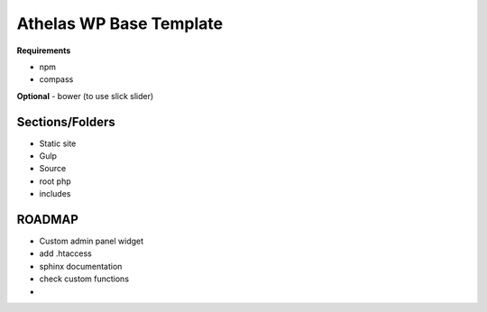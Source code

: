Athelas WP Base Template
==========================

**Requirements**

- npm
- compass

**Optional**
- bower (to use slick slider)

Sections/Folders
+++++++++++++++++++

- Static site
- Gulp
- Source
- root php
- includes


ROADMAP
+++++++++

- Custom admin panel widget
- add .htaccess
- sphinx documentation
- check custom functions
- 

